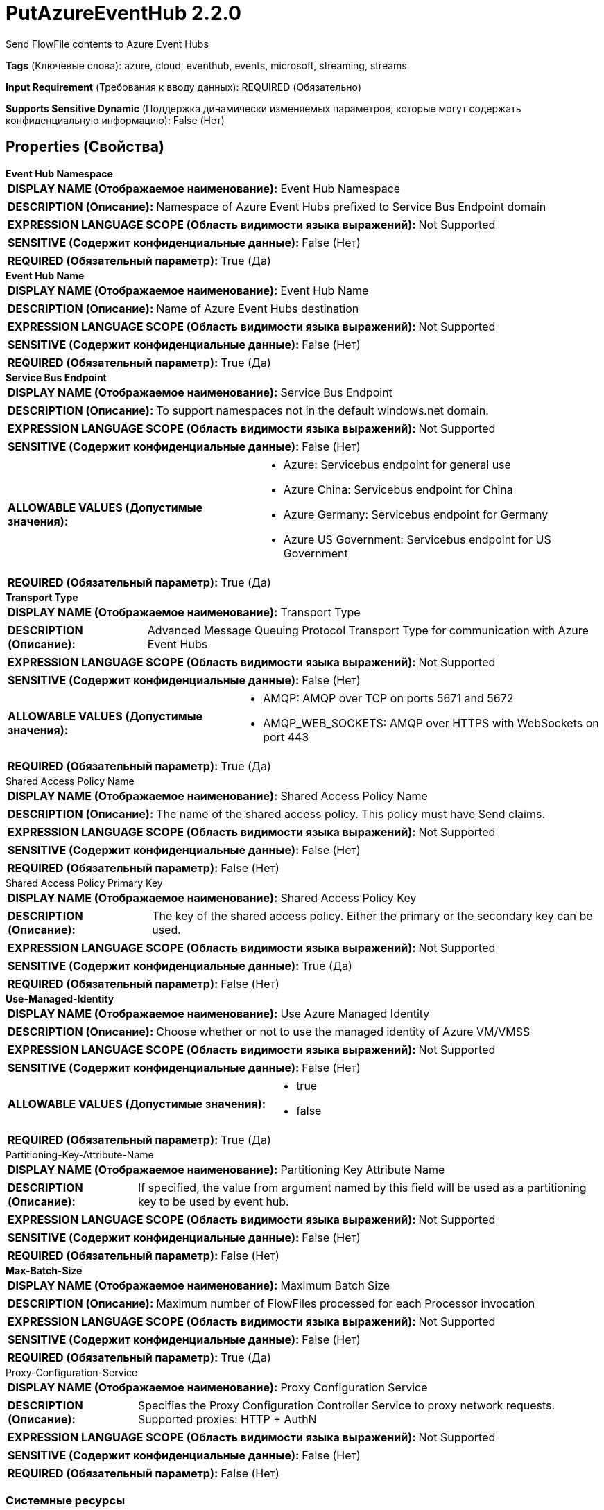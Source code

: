 = PutAzureEventHub 2.2.0

Send FlowFile contents to Azure Event Hubs

[horizontal]
*Tags* (Ключевые слова):
azure, cloud, eventhub, events, microsoft, streaming, streams
[horizontal]
*Input Requirement* (Требования к вводу данных):
REQUIRED (Обязательно)
[horizontal]
*Supports Sensitive Dynamic* (Поддержка динамически изменяемых параметров, которые могут содержать конфиденциальную информацию):
 False (Нет) 



== Properties (Свойства)


.*Event Hub Namespace*
************************************************
[horizontal]
*DISPLAY NAME (Отображаемое наименование):*:: Event Hub Namespace

[horizontal]
*DESCRIPTION (Описание):*:: Namespace of Azure Event Hubs prefixed to Service Bus Endpoint domain


[horizontal]
*EXPRESSION LANGUAGE SCOPE (Область видимости языка выражений):*:: Not Supported
[horizontal]
*SENSITIVE (Содержит конфиденциальные данные):*::  False (Нет) 

[horizontal]
*REQUIRED (Обязательный параметр):*::  True (Да) 
************************************************
.*Event Hub Name*
************************************************
[horizontal]
*DISPLAY NAME (Отображаемое наименование):*:: Event Hub Name

[horizontal]
*DESCRIPTION (Описание):*:: Name of Azure Event Hubs destination


[horizontal]
*EXPRESSION LANGUAGE SCOPE (Область видимости языка выражений):*:: Not Supported
[horizontal]
*SENSITIVE (Содержит конфиденциальные данные):*::  False (Нет) 

[horizontal]
*REQUIRED (Обязательный параметр):*::  True (Да) 
************************************************
.*Service Bus Endpoint*
************************************************
[horizontal]
*DISPLAY NAME (Отображаемое наименование):*:: Service Bus Endpoint

[horizontal]
*DESCRIPTION (Описание):*:: To support namespaces not in the default windows.net domain.


[horizontal]
*EXPRESSION LANGUAGE SCOPE (Область видимости языка выражений):*:: Not Supported
[horizontal]
*SENSITIVE (Содержит конфиденциальные данные):*::  False (Нет) 

[horizontal]
*ALLOWABLE VALUES (Допустимые значения):*::

* Azure: Servicebus endpoint for general use 

* Azure China: Servicebus endpoint for China 

* Azure Germany: Servicebus endpoint for Germany 

* Azure US Government: Servicebus endpoint for US Government 


[horizontal]
*REQUIRED (Обязательный параметр):*::  True (Да) 
************************************************
.*Transport Type*
************************************************
[horizontal]
*DISPLAY NAME (Отображаемое наименование):*:: Transport Type

[horizontal]
*DESCRIPTION (Описание):*:: Advanced Message Queuing Protocol Transport Type for communication with Azure Event Hubs


[horizontal]
*EXPRESSION LANGUAGE SCOPE (Область видимости языка выражений):*:: Not Supported
[horizontal]
*SENSITIVE (Содержит конфиденциальные данные):*::  False (Нет) 

[horizontal]
*ALLOWABLE VALUES (Допустимые значения):*::

* AMQP: AMQP over TCP on ports 5671 and 5672 

* AMQP_WEB_SOCKETS: AMQP over HTTPS with WebSockets on port 443 


[horizontal]
*REQUIRED (Обязательный параметр):*::  True (Да) 
************************************************
.Shared Access Policy Name
************************************************
[horizontal]
*DISPLAY NAME (Отображаемое наименование):*:: Shared Access Policy Name

[horizontal]
*DESCRIPTION (Описание):*:: The name of the shared access policy. This policy must have Send claims.


[horizontal]
*EXPRESSION LANGUAGE SCOPE (Область видимости языка выражений):*:: Not Supported
[horizontal]
*SENSITIVE (Содержит конфиденциальные данные):*::  False (Нет) 

[horizontal]
*REQUIRED (Обязательный параметр):*::  False (Нет) 
************************************************
.Shared Access Policy Primary Key
************************************************
[horizontal]
*DISPLAY NAME (Отображаемое наименование):*:: Shared Access Policy Key

[horizontal]
*DESCRIPTION (Описание):*:: The key of the shared access policy. Either the primary or the secondary key can be used.


[horizontal]
*EXPRESSION LANGUAGE SCOPE (Область видимости языка выражений):*:: Not Supported
[horizontal]
*SENSITIVE (Содержит конфиденциальные данные):*::  True (Да) 

[horizontal]
*REQUIRED (Обязательный параметр):*::  False (Нет) 
************************************************
.*Use-Managed-Identity*
************************************************
[horizontal]
*DISPLAY NAME (Отображаемое наименование):*:: Use Azure Managed Identity

[horizontal]
*DESCRIPTION (Описание):*:: Choose whether or not to use the managed identity of Azure VM/VMSS


[horizontal]
*EXPRESSION LANGUAGE SCOPE (Область видимости языка выражений):*:: Not Supported
[horizontal]
*SENSITIVE (Содержит конфиденциальные данные):*::  False (Нет) 

[horizontal]
*ALLOWABLE VALUES (Допустимые значения):*::

* true

* false


[horizontal]
*REQUIRED (Обязательный параметр):*::  True (Да) 
************************************************
.Partitioning-Key-Attribute-Name
************************************************
[horizontal]
*DISPLAY NAME (Отображаемое наименование):*:: Partitioning Key Attribute Name

[horizontal]
*DESCRIPTION (Описание):*:: If specified, the value from argument named by this field will be used as a partitioning key to be used by event hub.


[horizontal]
*EXPRESSION LANGUAGE SCOPE (Область видимости языка выражений):*:: Not Supported
[horizontal]
*SENSITIVE (Содержит конфиденциальные данные):*::  False (Нет) 

[horizontal]
*REQUIRED (Обязательный параметр):*::  False (Нет) 
************************************************
.*Max-Batch-Size*
************************************************
[horizontal]
*DISPLAY NAME (Отображаемое наименование):*:: Maximum Batch Size

[horizontal]
*DESCRIPTION (Описание):*:: Maximum number of FlowFiles processed for each Processor invocation


[horizontal]
*EXPRESSION LANGUAGE SCOPE (Область видимости языка выражений):*:: Not Supported
[horizontal]
*SENSITIVE (Содержит конфиденциальные данные):*::  False (Нет) 

[horizontal]
*REQUIRED (Обязательный параметр):*::  True (Да) 
************************************************
.Proxy-Configuration-Service
************************************************
[horizontal]
*DISPLAY NAME (Отображаемое наименование):*:: Proxy Configuration Service

[horizontal]
*DESCRIPTION (Описание):*:: Specifies the Proxy Configuration Controller Service to proxy network requests. Supported proxies: HTTP + AuthN


[horizontal]
*EXPRESSION LANGUAGE SCOPE (Область видимости языка выражений):*:: Not Supported
[horizontal]
*SENSITIVE (Содержит конфиденциальные данные):*::  False (Нет) 

[horizontal]
*REQUIRED (Обязательный параметр):*::  False (Нет) 
************************************************






=== Системные ресурсы

[cols="1a,2a",options="header",]
|===
|Ресурс |Описание


|MEMORY
|The Processor buffers FlowFile contents in memory before sending

|===





=== Relationships (Связи)

[cols="1a,2a",options="header",]
|===
|Наименование |Описание

|`success`
|Any FlowFile that is successfully sent to the event hubs will be transferred to this Relationship.

|`failure`
|Any FlowFile that could not be sent to the event hub will be transferred to this Relationship.

|===











